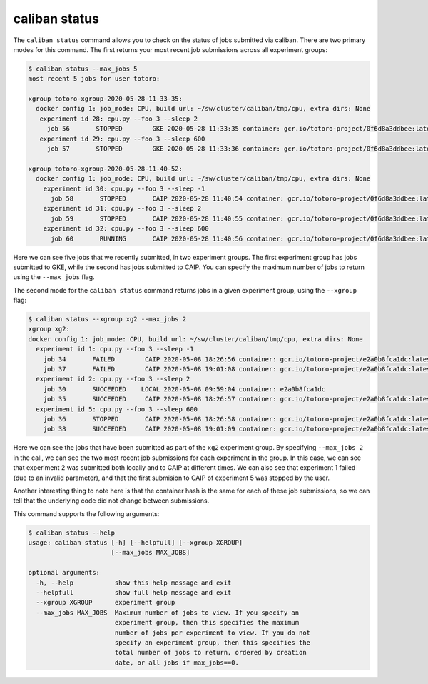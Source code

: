 caliban status
^^^^^^^^^^^^^^^^^^^^^^

The ``caliban status`` command allows you to check on the status of jobs submitted
via caliban. There are two primary modes for this command. The first returns
your most recent job submissions across all experiment groups:

.. code-block::

   $ caliban status --max_jobs 5
   most recent 5 jobs for user totoro:

   xgroup totoro-xgroup-2020-05-28-11-33-35:
     docker config 1: job_mode: CPU, build url: ~/sw/cluster/caliban/tmp/cpu, extra dirs: None
      experiment id 28: cpu.py --foo 3 --sleep 2
        job 56       STOPPED        GKE 2020-05-28 11:33:35 container: gcr.io/totoro-project/0f6d8a3ddbee:latest name: job-stop-test-rssqq
      experiment id 29: cpu.py --foo 3 --sleep 600
        job 57       STOPPED        GKE 2020-05-28 11:33:36 container: gcr.io/totoro-project/0f6d8a3ddbee:latest name: job-stop-test-c5x6v

   xgroup totoro-xgroup-2020-05-28-11-40-52:
     docker config 1: job_mode: CPU, build url: ~/sw/cluster/caliban/tmp/cpu, extra dirs: None
       experiment id 30: cpu.py --foo 3 --sleep -1
         job 58       STOPPED       CAIP 2020-05-28 11:40:54 container: gcr.io/totoro-project/0f6d8a3ddbee:latest name: caliban_totoro_20200528_114052_1
       experiment id 31: cpu.py --foo 3 --sleep 2
         job 59       STOPPED       CAIP 2020-05-28 11:40:55 container: gcr.io/totoro-project/0f6d8a3ddbee:latest name: caliban_totoro_20200528_114054_2
       experiment id 32: cpu.py --foo 3 --sleep 600
         job 60       RUNNING       CAIP 2020-05-28 11:40:56 container: gcr.io/totoro-project/0f6d8a3ddbee:latest name: caliban_totoro_20200528_114055_3

Here we can see five jobs that we recently submitted, in two experiment groups.
The first experiment group has jobs submitted to GKE, while the second has jobs
submitted to CAIP. You can specify the maximum number of jobs to return using
the ``--max_jobs`` flag.

The second mode for the ``caliban status`` command returns jobs in a given
experiment group, using the ``--xgroup`` flag:

.. code-block::

   $ caliban status --xgroup xg2 --max_jobs 2
   xgroup xg2:
   docker config 1: job_mode: CPU, build url: ~/sw/cluster/caliban/tmp/cpu, extra dirs: None
     experiment id 1: cpu.py --foo 3 --sleep -1
       job 34       FAILED        CAIP 2020-05-08 18:26:56 container: gcr.io/totoro-project/e2a0b8fca1dc:latest name: caliban_totoro_1_20200508_182654
       job 37       FAILED        CAIP 2020-05-08 19:01:08 container: gcr.io/totoro-project/e2a0b8fca1dc:latest name: caliban_totoro_1_20200508_190107
     experiment id 2: cpu.py --foo 3 --sleep 2
       job 30       SUCCEEDED    LOCAL 2020-05-08 09:59:04 container: e2a0b8fca1dc
       job 35       SUCCEEDED     CAIP 2020-05-08 18:26:57 container: gcr.io/totoro-project/e2a0b8fca1dc:latest name: caliban_totoro_2_20200508_182656
     experiment id 5: cpu.py --foo 3 --sleep 600
       job 36       STOPPED       CAIP 2020-05-08 18:26:58 container: gcr.io/totoro-project/e2a0b8fca1dc:latest name: caliban_totoro_3_20200508_182657
       job 38       SUCCEEDED     CAIP 2020-05-08 19:01:09 container: gcr.io/totoro-project/e2a0b8fca1dc:latest name: caliban_totoro_3_20200508_190108

Here we can see the jobs that have been submitted as part of the ``xg2``
experiment group. By specifying ``--max_jobs 2`` in the call, we can see the two
most recent job submissions for each experiment in the group. In this case, we
can see that experiment 2 was submitted both locally and to CAIP at different
times. We can also see that experiment 1 failed (due to an invalid parameter),
and that the first submision to CAIP of experiment 5 was stopped by the user.

Another interesting thing to note here is that the container hash is the same
for each of these job submissions, so we can tell that the underlying code did
not change between submissions.

This command supports the following arguments:

.. code-block::

   $ caliban status --help
   usage: caliban status [-h] [--helpfull] [--xgroup XGROUP]
                         [--max_jobs MAX_JOBS]

   optional arguments:
     -h, --help           show this help message and exit
     --helpfull           show full help message and exit
     --xgroup XGROUP      experiment group
     --max_jobs MAX_JOBS  Maximum number of jobs to view. If you specify an
                          experiment group, then this specifies the maximum
                          number of jobs per experiment to view. If you do not
                          specify an experiment group, then this specifies the
                          total number of jobs to return, ordered by creation
                          date, or all jobs if max_jobs==0.
